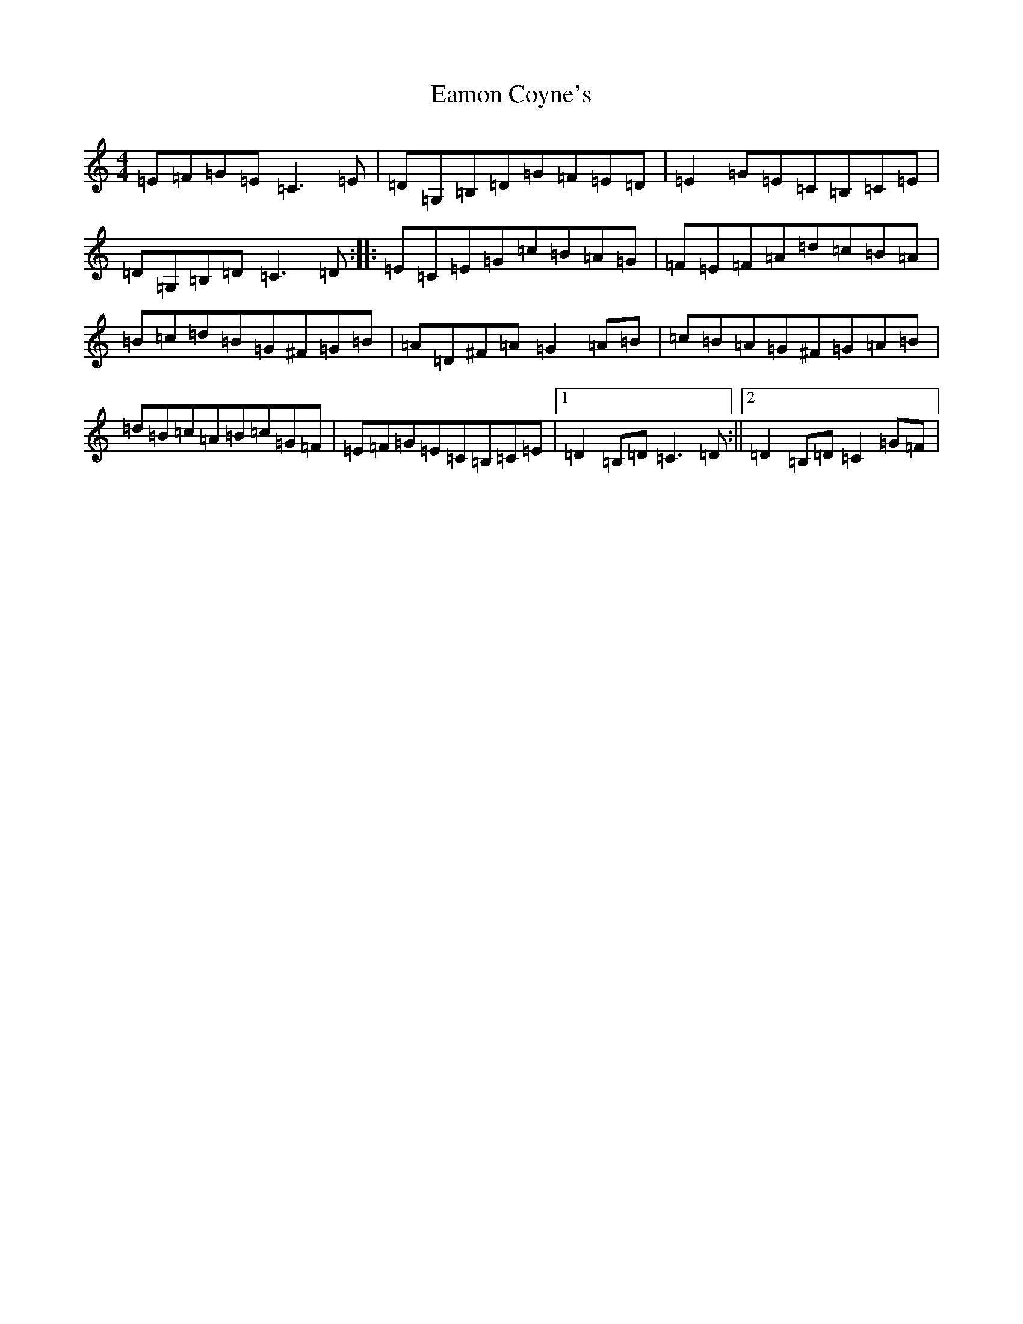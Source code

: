 X: 5887
T: Eamon Coyne's
S: https://thesession.org/tunes/1952#setting8432
Z: G Major
R: reel
M:4/4
L:1/8
K: C Major
=E=F=G=E=C3=E|=D=G,=B,=D=G=F=E=D|=E2=G=E=C=B,=C=E|=D=G,=B,=D=C3=D:||:=E=C=E=G=c=B=A=G|=F=E=F=A=d=c=B=A|=B=c=d=B=G^F=G=B|=A=D^F=A=G2=A=B|=c=B=A=G^F=G=A=B|=d=B=c=A=B=c=G=F|=E=F=G=E=C=B,=C=E|1=D2=B,=D=C3=D:||2=D2=B,=D=C2=G=F|